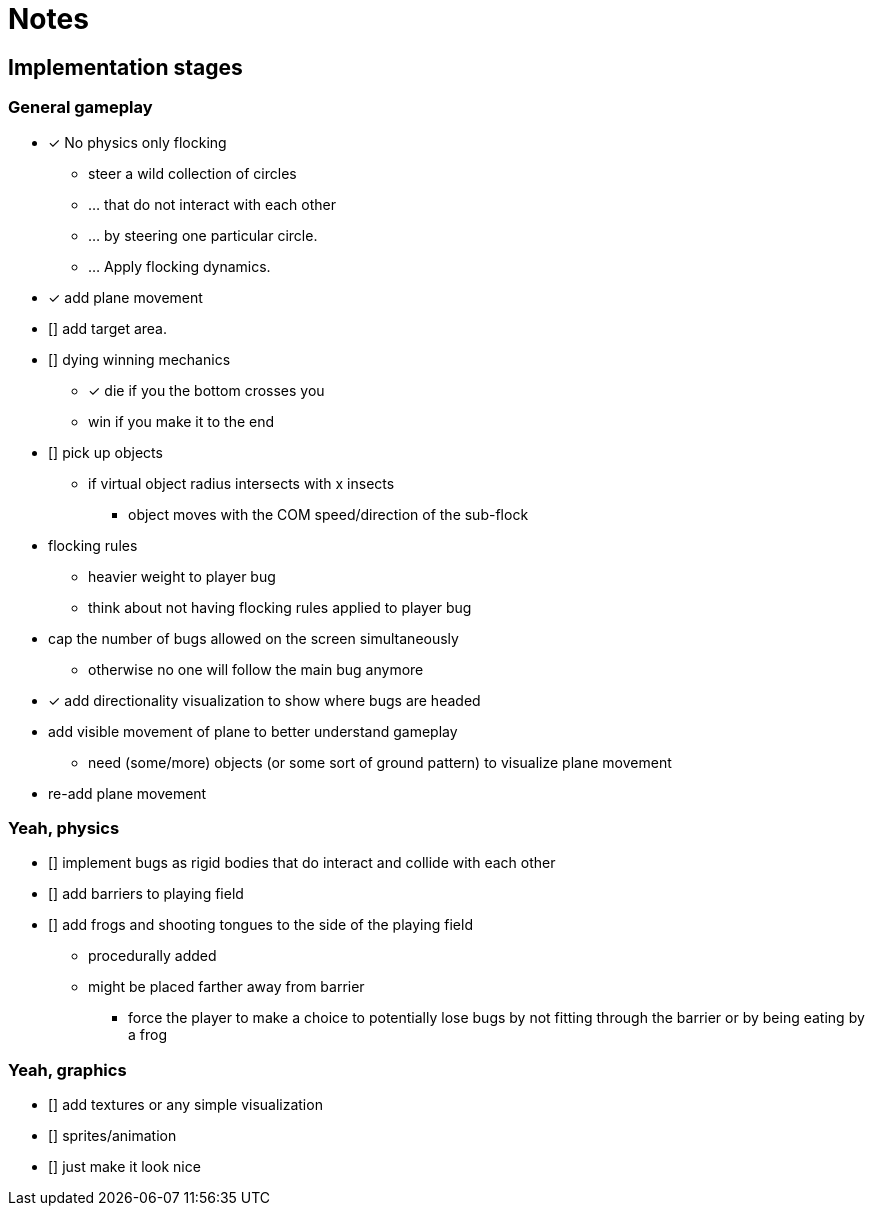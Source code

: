 = Notes

== Implementation stages

=== General gameplay

* [x] No physics only flocking
  ** steer a wild collection of circles
  ** ... that do not interact with each other
  ** ... by steering one particular circle.
  ** ... Apply flocking dynamics.
* [x] add plane movement
* [] add target area.
* [] dying winning mechanics
  ** [x] die if you the bottom crosses you
  ** win if you make it to the end
* [] pick up objects
  ** if virtual object radius intersects with x insects
    *** object moves with the COM speed/direction of the sub-flock

* flocking rules
  ** heavier weight to player bug
  ** think about not having flocking rules applied to player bug

* cap the number of bugs allowed on the screen simultaneously
  ** otherwise no one will follow the main bug anymore

* [x] add directionality visualization to show where bugs are headed

* add visible movement of plane to better understand gameplay
  ** need (some/more) objects (or some sort of ground pattern) to visualize plane movement

* re-add plane movement

=== Yeah, physics

* [] implement bugs as rigid bodies that do interact and collide with each other
* [] add barriers to playing field
* [] add frogs and shooting tongues to the side of the playing field
  ** procedurally added
  ** might be placed farther away from barrier
    *** force the player to make a choice to potentially lose bugs by not fitting through the barrier or by being eating by a frog

=== Yeah, graphics

* [] add textures or any simple visualization
* [] sprites/animation
* [] just make it look nice
